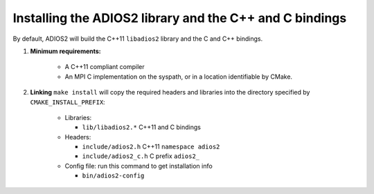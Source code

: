 ********************************************************
Installing the ADIOS2 library and the C++ and C bindings
********************************************************

By default, ADIOS2 will build the C++11 ``libadios2``  library and the C and C++ bindings.

1. **Minimum requirements:**

    * A C++11 compliant compiler
    * An MPI C implementation on the syspath, or in a location identifiable by CMake.

2. **Linking** ``make install`` will copy the required headers and libraries into the directory specified by ``CMAKE_INSTALL_PREFIX``:

    * Libraries:

      - ``lib/libadios2.*``  C++11 and C bindings

    * Headers:

      - ``include/adios2.h``       C++11 ``namespace adios2``
      - ``include/adios2_c.h``     C  prefix ``adios2_``

    * Config file: run this command to get installation info

      - ``bin/adios2-config``
